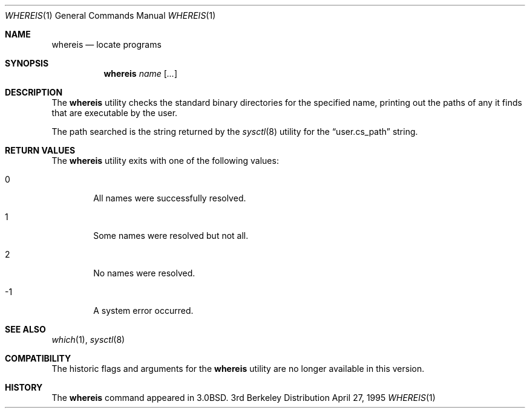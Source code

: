 .\"	$OpenBSD: whereis.1,v 1.3 1998/10/30 00:24:43 aaron Exp $
.\"	$NetBSD: whereis.1,v 1.4 1995/08/31 21:54:51 jtc Exp $
.\"
.\" Copyright (c) 1993
.\"	The Regents of the University of California.  All rights reserved.
.\"
.\" Redistribution and use in source and binary forms, with or without
.\" modification, are permitted provided that the following conditions
.\" are met:
.\" 1. Redistributions of source code must retain the above copyright
.\"    notice, this list of conditions and the following disclaimer.
.\" 2. Redistributions in binary form must reproduce the above copyright
.\"    notice, this list of conditions and the following disclaimer in the
.\"    documentation and/or other materials provided with the distribution.
.\" 3. All advertising materials mentioning features or use of this software
.\"    must display the following acknowledgement:
.\"	This product includes software developed by the University of
.\"	California, Berkeley and its contributors.
.\" 4. Neither the name of the University nor the names of its contributors
.\"    may be used to endorse or promote products derived from this software
.\"    without specific prior written permission.
.\"
.\" THIS SOFTWARE IS PROVIDED BY THE REGENTS AND CONTRIBUTORS ``AS IS'' AND
.\" ANY EXPRESS OR IMPLIED WARRANTIES, INCLUDING, BUT NOT LIMITED TO, THE
.\" IMPLIED WARRANTIES OF MERCHANTABILITY AND FITNESS FOR A PARTICULAR PURPOSE
.\" ARE DISCLAIMED.  IN NO EVENT SHALL THE REGENTS OR CONTRIBUTORS BE LIABLE
.\" FOR ANY DIRECT, INDIRECT, INCIDENTAL, SPECIAL, EXEMPLARY, OR CONSEQUENTIAL
.\" DAMAGES (INCLUDING, BUT NOT LIMITED TO, PROCUREMENT OF SUBSTITUTE GOODS
.\" OR SERVICES; LOSS OF USE, DATA, OR PROFITS; OR BUSINESS INTERRUPTION)
.\" HOWEVER CAUSED AND ON ANY THEORY OF LIABILITY, WHETHER IN CONTRACT, STRICT
.\" LIABILITY, OR TORT (INCLUDING NEGLIGENCE OR OTHERWISE) ARISING IN ANY WAY
.\" OUT OF THE USE OF THIS SOFTWARE, EVEN IF ADVISED OF THE POSSIBILITY OF
.\" SUCH DAMAGE.
.\"
.\"	@(#)whereis.1	8.3 (Berkeley) 4/27/95
.\"
.Dd April 27, 1995
.Dt WHEREIS 1
.Os BSD 3
.Sh NAME
.Nm whereis
.Nd locate programs
.Sh SYNOPSIS
.Nm whereis
.Ar name Op Ar ...
.Sh DESCRIPTION
The
.Nm whereis
utility checks the standard binary directories for the specified name,
printing out the paths of any it finds that are executable by the
user.
.Pp
The path searched is the string returned by the
.Xr sysctl 8
utility for the
.Dq user.cs_path
string.
.Sh RETURN VALUES
The
.Nm
utility exits with one of the following values:
.Bl -tag -width 4n
.It 0
All names were successfully resolved.
.It 1
Some names were resolved but not all.
.It 2
No names were resolved.
.It -1
A system error occurred.
.El
.Sh SEE ALSO
.Xr which 1 ,
.Xr sysctl 8
.Sh COMPATIBILITY
The historic flags and arguments for the
.Nm whereis
utility are no longer available in this version.
.Sh HISTORY
The
.Nm whereis
command appeared in
.Bx 3.0 .
